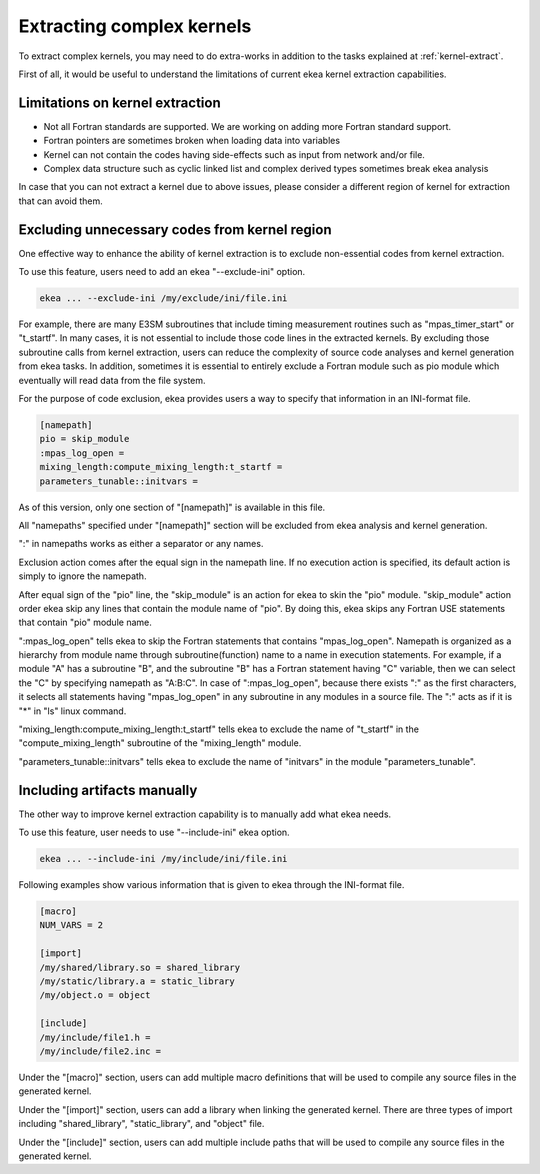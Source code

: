 .. _kernel-complex:

*************************************
Extracting complex kernels
*************************************

To extract complex kernels, you may need to do extra-works in addition to the tasks explained at :ref:`kernel-extract`.

First of all, it would be useful to understand the limitations of current ekea kernel extraction capabilities.

Limitations on kernel extraction
--------------------------------------

* Not all Fortran standards are supported. We are working on adding more Fortran standard support.
* Fortran pointers are sometimes broken when loading data into variables
* Kernel can not contain the codes having side-effects such as input from network and/or file.
* Complex data structure such as cyclic linked list and complex derived types sometimes break ekea analysis

In case that you can not extract a kernel due to above issues, please consider a different region of kernel for extraction that can avoid them.

.. _exclude_ini:

Excluding unnecessary codes from kernel region
------------------------------------------------

One effective way to enhance the ability of kernel extraction is to exclude non-essential codes from kernel extraction.

To use this feature, users need to add an ekea "--exclude-ini" option.

.. code-block:: bash

        ekea ... --exclude-ini /my/exclude/ini/file.ini

For example, there are many E3SM subroutines that include timing measurement routines such as "mpas_timer_start" or "t_startf". In many cases, it is not essential to include those code lines in the extracted kernels. By excluding those subroutine calls from kernel extraction, users can reduce the complexity of source code analyses and kernel generation from ekea tasks. In addition, sometimes it is essential to entirely exclude a Fortran module such as pio module which eventually will read data from the file system.

For the purpose of code exclusion, ekea provides users a way to specify that information in an INI-format file.


.. code-block:: ini

        [namepath]
        pio = skip_module
        :mpas_log_open =
        mixing_length:compute_mixing_length:t_startf =
        parameters_tunable::initvars =


As of this version, only one section of "[namepath]" is available in this file. 

All "namepaths" specified under "[namepath]" section will be excluded from ekea analysis and kernel generation.

":" in namepaths works as either a separator or any names.

Exclusion action comes after the equal sign in the namepath line. If no execution action is specified, its default action is simply to ignore the namepath.

After equal sign of the "pio" line, the "skip_module" is an action for ekea to skin the "pio" module. "skip_module" action order ekea skip any lines that contain the module name of "pio". By doing this, ekea skips any Fortran USE statements that contain "pio" module name.

":mpas_log_open" tells ekea to skip the Fortran statements that contains "mpas_log_open". Namepath is organized as a hierarchy from module name through subroutine(function) name to a name in execution statements. For example, if a module "A" has a subroutine "B", and the subroutine "B" has a Fortran statement having "C" variable, then we can select the "C" by specifying namepath as "A:B:C".  In case of ":mpas_log_open", because there exists ":" as the first characters, it selects all statements having "mpas_log_open" in any subroutine in any modules in a source file. The ":" acts as if it is "*" in "ls" linux command.

"mixing_length:compute_mixing_length:t_startf" tells ekea to exclude the name of "t_startf" in the "compute_mixing_length" subroutine of the "mixing_length" module.

"parameters_tunable::initvars" tells ekea to exclude the name of "initvars" in the module "parameters_tunable".

.. _include_ini:

Including artifacts manually
------------------------------------------------

The other way to improve kernel extraction capability is to manually add what ekea needs.

To use this feature, user needs to use "--include-ini" ekea option.

.. code-block:: bash

        ekea ... --include-ini /my/include/ini/file.ini

Following examples show various information that is given to ekea through the INI-format file.

.. code-block:: ini

        [macro]
        NUM_VARS = 2

        [import]
        /my/shared/library.so = shared_library
        /my/static/library.a = static_library
        /my/object.o = object

        [include]
        /my/include/file1.h =
        /my/include/file2.inc =

Under the "[macro]" section, users can add multiple macro definitions that will be used to compile any source files in the generated kernel.


Under the "[import]" section, users can add a library when linking the generated kernel. There are three types of import including "shared_library", "static_library", and "object" file.

Under the "[include]" section, users can add multiple include paths that will be used to compile any source files in the generated kernel.
